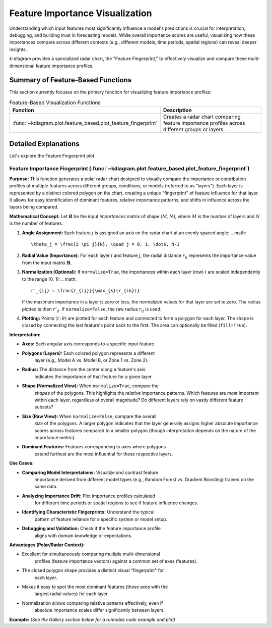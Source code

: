 .. _userguide_feature_based:

==================================
Feature Importance Visualization
==================================

Understanding which input features most significantly influence a model's
predictions is crucial for interpretation, debugging, and building
trust in forecasting models. While overall importance scores are useful,
visualizing how these importances compare across different contexts
(e.g., different models, time periods, spatial regions) can reveal
deeper insights.

`k-diagram` provides a specialized radar chart, the "Feature
Fingerprint," to effectively visualize and compare these multi-
dimensional feature importance profiles.

Summary of Feature-Based Functions
-------------------------------------

This section currently focuses on the primary function for visualizing
feature importance profiles:

.. list-table:: Feature-Based Visualization Functions
   :widths: 40 60
   :header-rows: 1

   * - Function
     - Description
   * - :func:`~kdiagram.plot.feature_based.plot_feature_fingerprint`
     - Creates a radar chart comparing feature importance profiles
       across different groups or layers.


Detailed Explanations
-----------------------

Let's explore the Feature Fingerprint plot.

.. _ug_feature_fingerprint:

Feature Importance Fingerprint (:func:`~kdiagram.plot.feature_based.plot_feature_fingerprint`)
~~~~~~~~~~~~~~~~~~~~~~~~~~~~~~~~~~~~~~~~~~~~~~~~~~~~~~~~~~~~~~~~~~~~~~~~~~~~~~~~~~~~~~~~~~~~~~~

**Purpose:**
This function generates a polar radar chart designed to visually
compare the importance or contribution profiles of multiple features
across different groups, conditions, or models (referred to as "layers").
Each layer is represented by a distinct colored polygon on the chart,
creating a unique "fingerprint" of feature influence for that layer. It
allows for easy identification of dominant features, relative importance
patterns, and shifts in influence across the layers being compared.

**Mathematical Concept:**
Let :math:`\mathbf{R}` be the input `importances` matrix of shape
:math:`(M, N)`, where :math:`M` is the number of layers and :math:`N`
is the number of features.

1.  **Angle Assignment:** Each feature :math:`j` is assigned an axis on
    the radar chart at an evenly spaced angle:
    .. math::
        \theta_j = \frac{2 \pi j}{N}, \quad j = 0, 1, \dots, N-1

2.  **Radial Value (Importance):** For each layer :math:`i` and feature
    :math:`j`, the radial distance :math:`r_{ij}` represents the
    importance value from the input matrix :math:`\mathbf{R}`.

3.  **Normalization (Optional):** If ``normalize=True``, the importances
    within each layer (row) :math:`i` are scaled independently to the
    range [0, 1]:
    .. math::
        r'_{ij} = \frac{r_{ij}}{\max_{k}(r_{ik})}
    If the maximum importance in a layer is zero or less, the normalized
    values for that layer are set to zero. The radius plotted is then
    :math:`r'_{ij}`. If ``normalize=False``, the raw radius :math:`r_{ij}`
    is used.

4.  **Plotting:** Points :math:`(r, \theta)` are plotted for each feature
    and connected to form a polygon for each layer. The shape is closed
    by connecting the last feature's point back to the first. The area
    can optionally be filled (``fill=True``).

**Interpretation:**

* **Axes:** Each angular axis corresponds to a specific input feature.
* **Polygons (Layers):** Each colored polygon represents a different
    layer (e.g., Model A vs. Model B, or Zone 1 vs. Zone 2).
* **Radius:** The distance from the center along a feature's axis
    indicates the importance of that feature for a given layer.
* **Shape (Normalized View):** When ``normalize=True``, compare the
    *shapes* of the polygons. This highlights the *relative* importance
    patterns. Which features are *most* important within each layer,
    regardless of overall magnitude? Do different layers rely on vastly
    different feature subsets?
* **Size (Raw View):** When ``normalize=False``, compare the overall
    *size* of the polygons. A larger polygon indicates that the layer
    generally assigns higher absolute importance scores across features
    compared to a smaller polygon (though interpretation depends on the
    nature of the importance metric).
* **Dominant Features:** Features corresponding to axes where polygons
    extend furthest are the most influential for those respective layers.

**Use Cases:**

* **Comparing Model Interpretations:** Visualize and contrast feature
    importance derived from different model types (e.g., Random Forest vs.
    Gradient Boosting) trained on the same data.
* **Analyzing Importance Drift:** Plot importance profiles calculated
    for different time periods or spatial regions to see if feature
    influence changes.
* **Identifying Characteristic Fingerprints:** Understand the typical
    pattern of feature reliance for a specific system or model setup.
* **Debugging and Validation:** Check if the feature importance profile
    aligns with domain knowledge or expectations.

**Advantages (Polar/Radar Context):**

* Excellent for simultaneously comparing multiple multi-dimensional
    profiles (feature importance vectors) against a common set of axes
    (features).
* The closed polygon shape provides a distinct visual "fingerprint" for
    each layer.
* Makes it easy to spot the most dominant features (those axes with the
    largest radial values) for each layer.
* Normalization allows comparing relative patterns effectively, even if
    absolute importance scales differ significantly between layers.

**Example:**
*(See the Gallery section below for a runnable code example and plot)*


.. raw:: html

   <hr>

